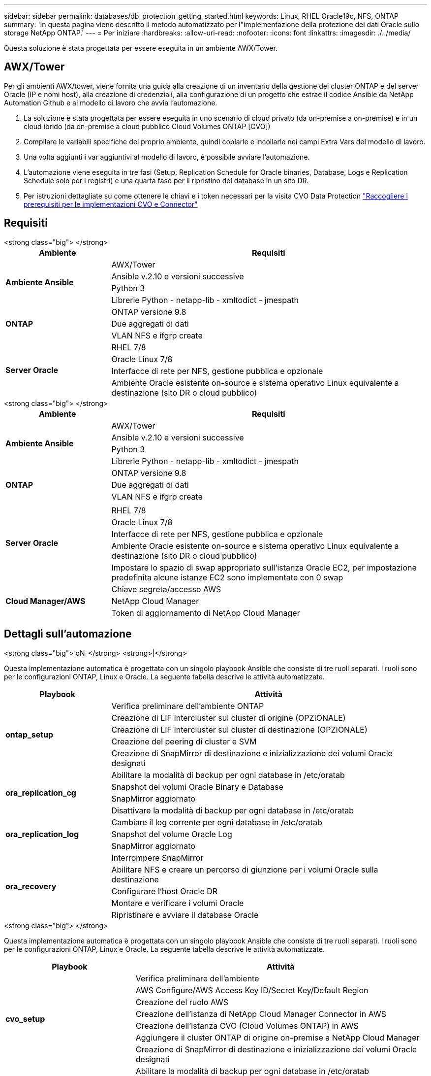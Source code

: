 ---
sidebar: sidebar 
permalink: databases/db_protection_getting_started.html 
keywords: Linux, RHEL Oracle19c, NFS, ONTAP 
summary: 'In questa pagina viene descritto il metodo automatizzato per l"implementazione della protezione dei dati Oracle sullo storage NetApp ONTAP.' 
---
= Per iniziare
:hardbreaks:
:allow-uri-read: 
:nofooter: 
:icons: font
:linkattrs: 
:imagesdir: ./../media/


[role="lead"]
Questa soluzione è stata progettata per essere eseguita in un ambiente AWX/Tower.



== AWX/Tower

Per gli ambienti AWX/tower, viene fornita una guida alla creazione di un inventario della gestione del cluster ONTAP e del server Oracle (IP e nomi host), alla creazione di credenziali, alla configurazione di un progetto che estrae il codice Ansible da NetApp Automation Github e al modello di lavoro che avvia l'automazione.

. La soluzione è stata progettata per essere eseguita in uno scenario di cloud privato (da on-premise a on-premise) e in un cloud ibrido (da on-premise a cloud pubblico Cloud Volumes ONTAP [CVO])
. Compilare le variabili specifiche del proprio ambiente, quindi copiarle e incollarle nei campi Extra Vars del modello di lavoro.
. Una volta aggiunti i var aggiuntivi al modello di lavoro, è possibile avviare l'automazione.
. L'automazione viene eseguita in tre fasi (Setup, Replication Schedule for Oracle binaries, Database, Logs e Replication Schedule solo per i registri) e una quarta fase per il ripristino del database in un sito DR.
. Per istruzioni dettagliate su come ottenere le chiavi e i token necessari per la visita CVO Data Protection link:../automation/authentication_tokens.html["Raccogliere i prerequisiti per le implementazioni CVO e Connector"]




== Requisiti

[role="tabbed-block"]
====
.<strong class="big"> </strong>
--
[cols="3, 9"]
|===
| Ambiente | Requisiti 


.4+| *Ambiente Ansible* | AWX/Tower 


| Ansible v.2.10 e versioni successive 


| Python 3 


| Librerie Python - netapp-lib - xmltodict - jmespath 


.3+| *ONTAP* | ONTAP versione 9.8 + 


| Due aggregati di dati 


| VLAN NFS e ifgrp create 


.5+| *Server Oracle* | RHEL 7/8 


| Oracle Linux 7/8 


| Interfacce di rete per NFS, gestione pubblica e opzionale 


| Ambiente Oracle esistente on-source e sistema operativo Linux equivalente a destinazione (sito DR o cloud pubblico) 
|===
--
.<strong class="big"> </strong>
--
[cols="3, 9"]
|===
| Ambiente | Requisiti 


.4+| *Ambiente Ansible* | AWX/Tower 


| Ansible v.2.10 e versioni successive 


| Python 3 


| Librerie Python - netapp-lib - xmltodict - jmespath 


.3+| *ONTAP* | ONTAP versione 9.8 + 


| Due aggregati di dati 


| VLAN NFS e ifgrp create 


.6+| *Server Oracle* |  


| RHEL 7/8 


| Oracle Linux 7/8 


| Interfacce di rete per NFS, gestione pubblica e opzionale 


| Ambiente Oracle esistente on-source e sistema operativo Linux equivalente a destinazione (sito DR o cloud pubblico) 


| Impostare lo spazio di swap appropriato sull'istanza Oracle EC2, per impostazione predefinita alcune istanze EC2 sono implementate con 0 swap 


.3+| *Cloud Manager/AWS* | Chiave segreta/accesso AWS 


| NetApp Cloud Manager 


| Token di aggiornamento di NetApp Cloud Manager 
|===
--
====


== Dettagli sull'automazione

[role="tabbed-block"]
====
.<strong class="big"> oN-</strong> <strong>|</strong>
--
Questa implementazione automatica è progettata con un singolo playbook Ansible che consiste di tre ruoli separati. I ruoli sono per le configurazioni ONTAP, Linux e Oracle. La seguente tabella descrive le attività automatizzate.

[cols="3, 9"]
|===
| Playbook | Attività 


.5+| *ontap_setup* | Verifica preliminare dell'ambiente ONTAP 


| Creazione di LIF Intercluster sul cluster di origine (OPZIONALE) 


| Creazione di LIF Intercluster sul cluster di destinazione (OPZIONALE) 


| Creazione del peering di cluster e SVM 


| Creazione di SnapMirror di destinazione e inizializzazione dei volumi Oracle designati 


.4+| *ora_replication_cg* | Abilitare la modalità di backup per ogni database in /etc/oratab 


| Snapshot dei volumi Oracle Binary e Database 


| SnapMirror aggiornato 


| Disattivare la modalità di backup per ogni database in /etc/oratab 


.3+| *ora_replication_log* | Cambiare il log corrente per ogni database in /etc/oratab 


| Snapshot del volume Oracle Log 


| SnapMirror aggiornato 


.5+| *ora_recovery* | Interrompere SnapMirror 


| Abilitare NFS e creare un percorso di giunzione per i volumi Oracle sulla destinazione 


| Configurare l'host Oracle DR 


| Montare e verificare i volumi Oracle 


| Ripristinare e avviare il database Oracle 
|===
--
.<strong class="big"> </strong>
--
Questa implementazione automatica è progettata con un singolo playbook Ansible che consiste di tre ruoli separati. I ruoli sono per le configurazioni ONTAP, Linux e Oracle. La seguente tabella descrive le attività automatizzate.

[cols="4, 9"]
|===
| Playbook | Attività 


.7+| *cvo_setup* | Verifica preliminare dell'ambiente 


| AWS Configure/AWS Access Key ID/Secret Key/Default Region 


| Creazione del ruolo AWS 


| Creazione dell'istanza di NetApp Cloud Manager Connector in AWS 


| Creazione dell'istanza CVO (Cloud Volumes ONTAP) in AWS 


| Aggiungere il cluster ONTAP di origine on-premise a NetApp Cloud Manager 


| Creazione di SnapMirror di destinazione e inizializzazione dei volumi Oracle designati 


.4+| *ora_replication_cg* | Abilitare la modalità di backup per ogni database in /etc/oratab 


| Snapshot dei volumi Oracle Binary e Database 


| SnapMirror aggiornato 


| Disattivare la modalità di backup per ogni database in /etc/oratab 


.3+| *ora_replication_log* | Cambiare il log corrente per ogni database in /etc/oratab 


| Snapshot del volume Oracle Log 


| SnapMirror aggiornato 


.5+| *ora_recovery* | Interrompere SnapMirror 


| Abilitare NFS e creare un percorso di giunzione per i volumi Oracle sul CVO di destinazione 


| Configurare l'host Oracle DR 


| Montare e verificare i volumi Oracle 


| Ripristinare e avviare il database Oracle 
|===
--
====


== Parametri predefiniti

Per semplificare l'automazione, abbiamo preimpostato molti parametri Oracle richiesti con valori predefiniti. In genere non è necessario modificare i parametri predefiniti per la maggior parte delle implementazioni. Un utente più avanzato può apportare modifiche ai parametri predefiniti con cautela. I parametri predefiniti si trovano in ogni cartella di ruoli nella directory dei valori predefiniti.



== Licenza

Leggere le informazioni sulla licenza come indicato nel repository Github. Accedendo, scaricando, installando o utilizzando il contenuto di questo repository, l'utente accetta i termini della licenza stabilita link:https://github.com/NetApp-Automation/na_oracle19c_deploy/blob/master/LICENSE.TXT["qui"^].

Si noti che esistono alcune limitazioni relative alla produzione e/o alla condivisione di qualsiasi opera derivata con il contenuto di questo repository. Leggere attentamente i termini del link:https://github.com/NetApp-Automation/na_oracle19c_deploy/blob/master/LICENSE.TXT["Licenza"^] prima di utilizzare il contenuto. Se non si accettano tutti i termini, non accedere, scaricare o utilizzare il contenuto di questo repository.

Una volta pronti, fare clic su link:db_protection_awx_automation.html["Qui per le procedure AWX/Tower dettagliate"].
